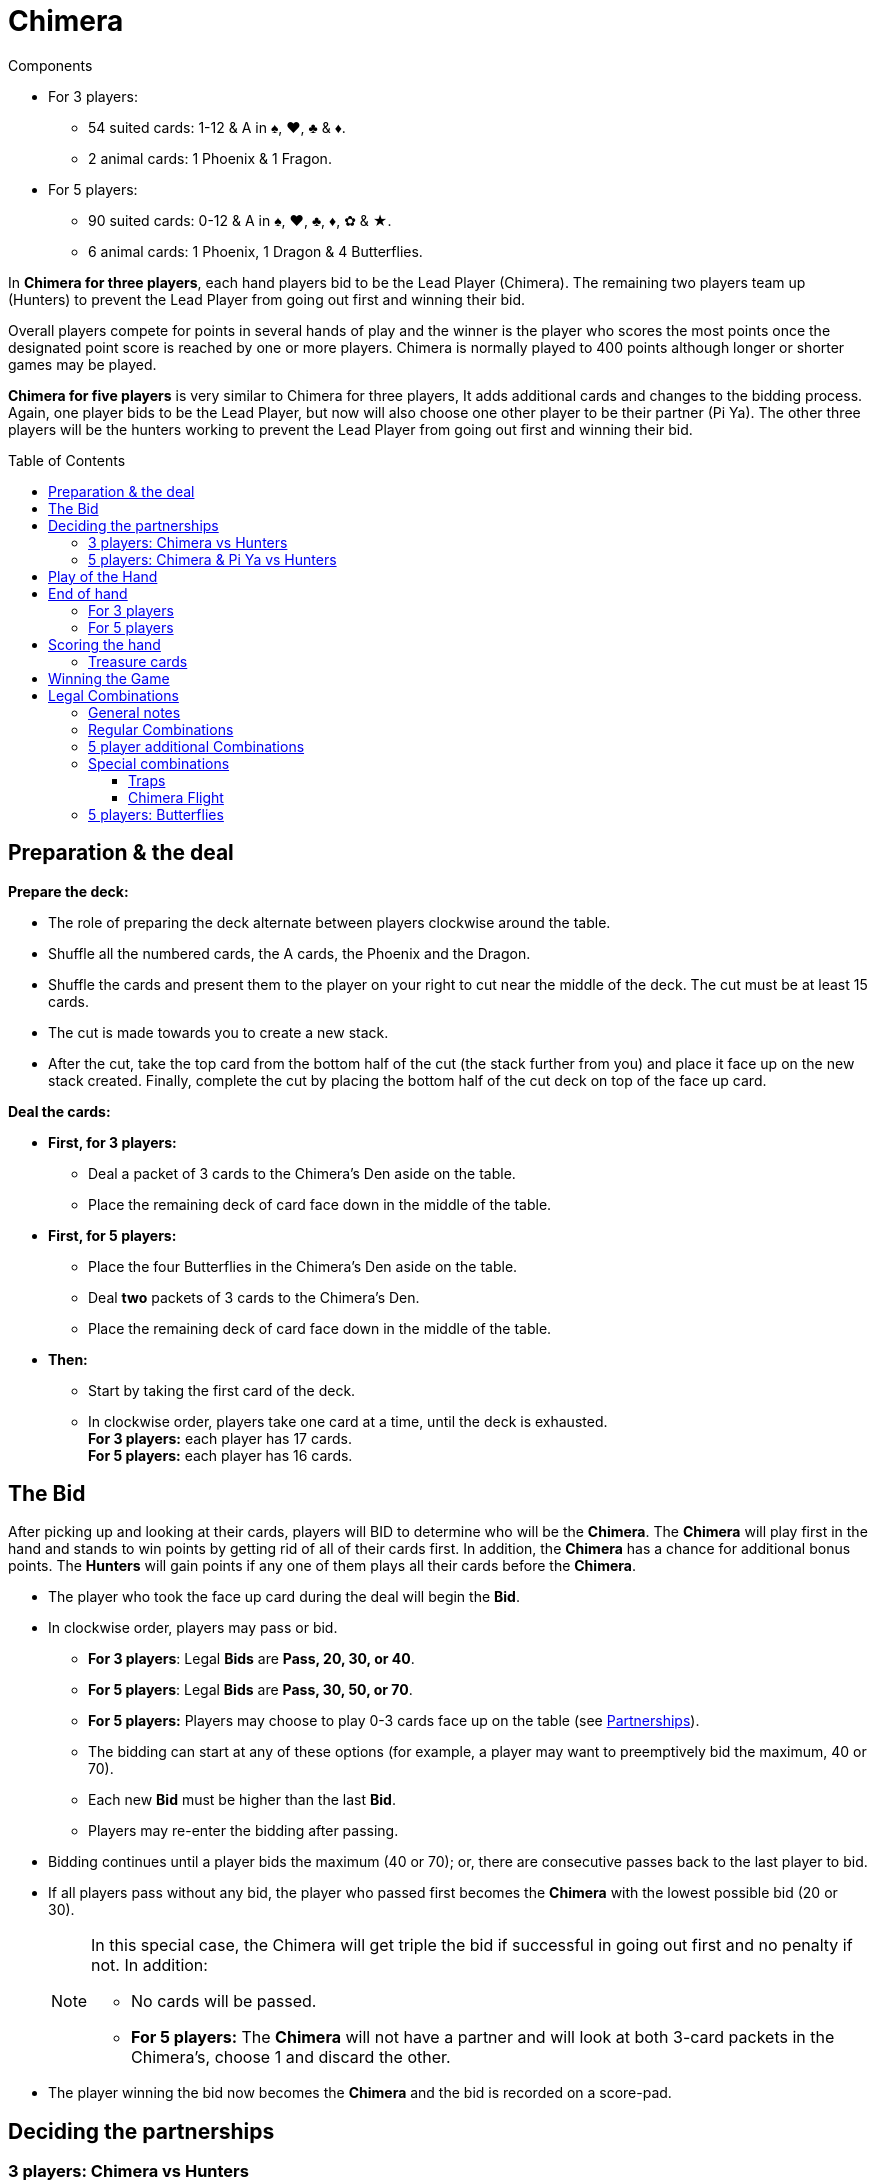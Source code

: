 = Chimera
:toc: preamble
:toclevels: 4
:icons: font

[.ssd-components]
.Components
****
* For 3 players:
** 54 suited cards: 1-12 & A in ♠, ♥, ♣ & ♦.
** 2 animal cards: 1 Phoenix & 1 Fragon.
* For 5 players:
** 90 suited cards: 0-12 & A in ♠, ♥, ♣, ♦, ✿ & ★.
** 6 animal cards: 1 Phoenix, 1 Dragon & 4 Butterflies.
****

In *Chimera for three players*, each hand players bid to be the Lead Player (Chimera).
The remaining two players team up (Hunters) to prevent the Lead Player from going out first and winning their bid.

Overall players compete for points in several hands of play and the winner is the player who scores the most points once the designated point score is reached by one or more players.
Chimera is normally played to 400 points although longer or shorter games may be played.

*Chimera for five players* is very similar to Chimera for three players,
It adds additional cards and changes to the bidding process.
Again, one player bids to be the Lead Player, but now will also choose one other player to be their partner (Pi Ya).
The other three players will be the hunters working to prevent the Lead Player from going out first and winning their bid.


== Preparation & the deal

*Prepare the deck:*

* The role of preparing the deck alternate between players clockwise around the table.
* Shuffle all the numbered cards, the A cards, the Phoenix and the Dragon.
* Shuffle the cards and present them to the player on your right to cut near the middle of the deck.
  The cut must be at least 15 cards.
* The cut is made towards you to create a new stack.
* After the cut, take the top card from the bottom half of the cut (the stack further from you) and place it face up on the new stack created.
  Finally, complete the cut by placing the bottom half of the cut deck on top of the face up card.

*Deal the cards:*

--
* *First, for 3 players:*
** Deal a packet of 3 cards to the Chimera's Den aside on the table.
** Place the remaining deck of card face down in the middle of the table.
--

--
* *First, for 5 players:*
** Place the four Butterflies in the Chimera's Den aside on the table.
** Deal *two* packets of 3 cards to the Chimera's Den.
** Place the remaining deck of card face down in the middle of the table.
--

* *Then:*
** Start by taking the first card of the deck.
** In clockwise order, players take one card at a time, until the deck is exhausted. +
   *For 3 players:* each player has 17 cards. +
   *For 5 players:* each player has 16 cards.


== The Bid

After picking up and looking at their cards, players will BID to determine who will be the *Chimera*.
The *Chimera* will play first in the hand and stands to win points by getting rid of all of their cards first.
In addition, the *Chimera* has a chance for additional bonus points.
The *Hunters* will gain points if any one of them plays all their cards before the *Chimera*.

* The player who took the face up card during the deal will begin the *Bid*.
* In clockwise order, players may pass or bid.
** *For 3 players*: Legal *Bids* are *Pass, 20, 30, or 40*.
** *For 5 players*: Legal *Bids* are *Pass, 30, 50, or 70*.
** *For 5 players:* Players may choose to play 0-3 cards face up on the table (see <<five-players-partnership,Partnerships>>).
** The bidding can start at any of these options [.small]#(for example, a player may want to preemptively bid the maximum, 40 or 70)#.
** Each new *Bid* must be higher than the last *Bid*.
** Players may re-enter the bidding after passing.
* Bidding continues until a player bids the maximum (40 or 70); or, there are consecutive passes back to the last player to bid.
* If all players pass without any bid, the player who passed first becomes the *Chimera* with the lowest possible bid (20 or 30).
+
[NOTE]
====
In this special case, the Chimera will get triple the bid if successful in going out first and no penalty if not.
In addition:

* No cards will be passed.
* *For 5 players:* The *Chimera* will not have a partner and will look at both 3-card packets in the Chimera's, choose 1 and discard the other.
====
* The player winning the bid now becomes the *Chimera* and the bid is recorded on a score-pad.


== Deciding the partnerships

=== 3 players: Chimera vs Hunters

* The *Chimera* in 3-player will play alone against the other two players who now form a partnership as the *Hunters*.
The *Chimera* will not pass or discard any cards.
* The *Hunters* now simultaneously pass cards to one another face down:
** 0 for a 20 bid.
** 1 for a 30 bid.
** 2 for a 40 bid.
* The *Chimera* adds the 3 face down cards in the Chimera's Den to their hand.
This will bring the *Chimera*'s hand size to 20 cards.


[[five-players-partnership]]
=== 5 players: Chimera & Pi Ya vs Hunters

* As part of their *Bid*, all players may choose to play 0-3 cards face up on the table.
  These cards will serve two purposes:
** They will help the eventual *Chimera* choose a partner.
** They will provide the cards available for passing between partnerships before play of the hand begins.
* Bidding proceeds as normal with this addition until the *Chimera* is determined.
* Each player, starting with the Chimera, then has a last chance to play up to 3 cards if they have not done so already.
* Once all players have completed playing cards face up, the *Chimera* selects another player as their partner, the *Pi Ya*, and the remaining players form a partnership as the *Hunters*.

NOTE: If all players pass without any bid, the player who passed first becomes the *Chimera* with a bid of 30.
The *Chimera* will get triple the bid if successful in going out first and no penalty if not.
In addition, no cards will be passed and the *Chimera* will not have a partner.
The *Chimera* may look at both 3-card packets in the Chimera's, choose 1 and discard the other.

* The *Chimera* may choose to play alone.
In this case:
** There is only the partnership of the four remaining players who will play as *Hunters*.
** The *Chimera* does not play any cards face up.
** The partners will still pass cards as normal.

*Card Passing between Partnerships:*

* The number of cards passed in a partnership is the least number of cards placed face up by a player in that partnership.
* The *Chimera* and *Pi Ya* pass an equal number of their face up cards and pick up any remainder back into their hand.
The player with more cards face up decides which of their cards to pass and which to pick up.
* The *Hunters* pass an equal number of their face up cards clockwise and pick up any remainder back into their hand.
The player(s) with more cards face up decides which of their cards to pass and which to pick up.

*Chimera's Den:*

* The *Chimera* takes the 2 groups of 3 face down cards, looks at them without mixing them, and decides which group of 3 cards to keep and which group of 3 cards to give the *Pi Ya*.
This will bring the *Chimera*'s and *Pi Ya*'s hand size to 19 cards each.
* Each of the *Hunters* and the *Pi Ya* take one of the face up *Butterfly* into their hands.
This will bring each of the *Hunter*'s hand size to 17 cards each.
The *Pi Ya* will now have 20 cards.


== Play of the Hand

Players are attempting to play out all of their cards in their hands first.

* The *Chimera* begins the round of play for the hand by playing one or more cards to the table corresponding to one of the legal card combinations (see <<legal-combinations>>).
This is called leading the trick.
* In clockwise order, players may either play to the trick or pass.
* Subsequent plays to the trick must match the combination led and must be higher in value with the values ranging from 0 to 12, then *A*, *Phoenix*, and *Dragon*.
+
.Legal plays
====
If a 3 is led, the only legal play is a single card higher than 3. +
If pairs are led, the only legal play is higher ranked pairs, and so on.
====

WARNING: *Exception:* Players may choose to play a *TRAP* or a *CHIMERA FLIGHT* instead of the led combination.

* If a Trap is played, now only a Trap of a higher rank or a Chimera Flight can be played.
A Chimera Flight is the highest possible play in a trick.
** *For 3 players:* Traps and the Chimera Flight MAY NOT be played out of turn.
** *For 5 players:* Traps and the Chimera Flight MAY be played at any time.
   Players may NOT play a Trap or a Chimera Flight on a Butterfly that is played to change the lead.
* Players may pass even if they have a legal play and players who pass may re-enter play unless the trick is won before their next opportunity.
* Play continues to the trick until all consecutive players pass around to the last player who played to the trick.
* The player who plays the last cards to the trick wins all the played cards.
  Players place tricks they have won into a face down pile in front of themselves as *Treasure* and then lead to the next trick for the hand.
* Any *Treasure* cards (2s, 11s and Butterflies) taken will be scored at the end of the hand (see <<treasure-cards>>).


== End of hand

=== For 3 players

* The hand is over immediately as soon as any player plays their last card(s).
* This player takes all cards played to this last trick.
* The hand is now scored.
  Any cards remaining in other player's hand are not counted.


=== For 5 players

* If the *Pi Ya* or one of the *Hunters* plays their last card(s) first:
** This player takes all cards played to this last trick.
** The *Chimera* has lost their bid.
** The hand is now scored.
   Any cards remaining in other player's hand are not counted.

* If the *Chimera* plays their last card(s) first:
** The *Chimera* has won their bid.
** Play of the hand continues with the next player in clockwise order.
** If everyone passes, the *Chimera* takes the trick and play continues with the next player in clockwise order leading the trick.
   Otherwise, play continues normally.
** Normal play continues until the next player plays their last card(s).
** This player takes all cards played to this last trick.
** The hand is now scored.
   Any cards remaining in other player's hand are not counted.


== Scoring the hand

* *If the Chimera played all of their cards first:*
** The *Chimera* will score double the value of the bid for the hand.
** *For 5 players:* The *Pi Ya* will score the value of the bid.
   (Exception: In an all players pass bid hand, the Chimera will score triple the bid and there will be no Pi Ya).
** The *Chimera* also scores *Bonuses* for the following:
*** 25 points for each *Trap* played by any player.
*** 25 points for the *Chimera Flight* if played by any player.
*** *For 3 players:* 25 points for each *Hunter* that did not play any cards during the hand.
** *For 5 players:* If the *Pi Ya* is the next to play all of their cards after the *Chimera* has gone out, the *Pi Ya* scores the value of the bid again.
** All players score any *Treasure* cards in their Treasure pile for the hand (see <<treasure-cards>>).

* *If one of the Hunters or the Pi Ya goes out first:*
** All *Hunters* score points for defeating the *Chimera*:
*** *For 3 players:* Hunters score 20 points.
*** *For 5 players:* Hunters score 30 points.
** The *Chimera* looses points equal to the *Bid* and does not score any bonus points.
** *For 5 players:* The *Pi Ya* scores no points for the bid.
** All players score any *Treasure* cards in their Treasure pile for the hand (see <<treasure-cards>>).

WARNING: Remember that unplayed Treasure cards do not count when scoring a hand.
Only Treasure cards in player's Treasure piles are scored.

.3 player game scoring
====
*The bid is 20, the Chimera goes out first, one Trap was played and one of the Hunters played no cards.*

* The *Chimera* scores: +
40 (2x their *Bid* of 20) + +
25 (for 1 Trap bonus) + +
25 (for the no cards played bonus) +
For a total of 90 points.
* In addition, each player scores points for any Treasure cards they won in a trick this hand.

*This Bid is 40, one of the Hunters goes out first and the Chimera Flight was played.*

* The *Chimera* gets -40 points (for their missed *Bid*) and no bonus.
* The *Hunters* each score +20 points (for defeating the *Chimera*).
* In addition, each player scores points for any Treasure cards they won in a trick this hand.
====

.5 player game scoring
====
*The bid is 20, the Chimera goes out first, the Pi Ya goes out second, two Trap were played and two of the Hunters played no cards.*

* The *Chimera* scores: +
100 (2x their *Bid* of 50) + +
50 (for 2 Trap bonuses) + +
NO BONUS for the Hunters playing no cards +
For a total of 150 points.
* The *Pi Ya* scores 50 for the *Chimera* going out first and another 50 for going out second.
* In addition, each player scores points for any Treasure cards they won in a trick this hand.

*This Bid is 70, one of the Hunters goes out first and the Chimera Flight was played.*

* The *Chimera* gets -70 points (for their missed *Bid*) and no bonus.
* The *Pi Ya* scores no points for the *Bid*.
* The *Hunters* each score +30 points (for defeating the *Chimera*).
* In addition, each player scores points for any Treasure cards they won in a trick this hand.
====


[[treasure-cards]]
=== Treasure cards

* Cards of rank *2* are worth *10 points* each.
* Cards of rank *11* are worth *5 points* each.
* *For 5 players:* Butterflies are worth *10 points* each.


== Winning the Game

Play continues until at least one player has scored 400 or more points. +
The player with the highest score is the winner.

If there is a tie for highest score, play continues until there is a single highest score. +
[.small]#This means untied players with a lower score could still win!#

If desired, players may change the Score Limit for a longer or shorter game.
Recommended Score Limits are 300, 400, or 500 points.


[[legal-combinations]]
== Legal Combinations

=== General notes

* Suits do not matter.
* The *A* cards are regarded as higher than any of the ranked cards 0-12.
  However, since they have no actual rank, they cannot be used in any type of sequence.
* The *Phoenix* and *Dragon* cards together are the *Chimera Flight* that can be played to win any trick.
  They can only be played together for that purpose.
* *For 3 players:* Traps and the Chimera Flight MAY NOT be played out of turn.
* *For 5 players:* Traps and the Chimera Flight MAY be played out of turn.
** *Butterfly* cards may be used to substitute for any Ranked card (0-12) to make any legal combination including playing it as a single card.
   It can also be used to make 4, 5, and 6 of a kind.
** Alternatively, *Butterfly* cards can be used to pass the lead to any other player.
   The player who played the *Butterfly* card retains the card in their Treasure pile.


=== Regular Combinations

* *Single Card*
** Cards ranked from low to high: 0, 1, 2, 3, 4, 5, 6, 7, 8, 9, 10, 11, 12, A, Phoenix, Dragon.

* *Pair*
** Two cards of the same rank.
** From 0 (low) to 12 (high) topped by A: 9-9 is higher than 4-4.
   A-A is the highest pair.

* *Sequence of Pairs*
** Two or more pairs of consecutive ranks.
** From 0 to 12. A, Phoenix and Dragon may not be used.

* *Trips*
** Three cards of the same rank.
** From 0 (low) to 12 (high) topped by A: 11-11-11 is higher than 7-7-7.
   A-A-A is the highest Triplet.

* *Sequence of Trips*
** Two or more triplets of consecutive ranks.
** From 0 to 12. A, Phoenix and Dragon may not be used.

* *Trips with an Attached Card*
** A triplet with a single card added.
** Rank is determined by the rank of the triplet: 7-7-7-5 is higher than 5-5-5-12.

* *Trips with an Attached Pair*
** A triplet with a pair added.
** Rank is determined by the rank of the triplet: 9-9-9-11-11 is higher than 5-5-5-12-12.
** Phoenix and Dragon cannot be used as an attached pair.

* *Sequence of Trips with Attached Cards*
** Two or more triplets of consecutive ranks each with a single attached card.
** Only the triplets have to be in sequence.
** The attached cards must be different from the triplets and from each other.
** Trips of **A**s cannot be included; however, a single A, the Phoenix or the Dragon can be attached.
   Either the Phoenix or the Dragon may be used as a single cards but not both.

* *Sequence of Trips with Attached Pairs*
** An extra Pair is attached to each triplet.
** Only the triplets have to be in sequence.
** The attached pairs must be different in rank from each other.
** **A**s can be attached as a pair, but cannot be used as triplets.
** Phoenix and Dragon may not be used.

* *Sequence of 5 or more*
** At least five cards of consecutive rank from 0 up to 12.
** You may play sequences of 5 to 13 cards.
** A, Phoenix and Dragon cannot be used in a sequence.
** *SPECIAL POWER:* The *Phoenix* can be used as a wild card to fill in one rank for a legal Sequence (0 through 12).
   For example: 8-9-10-Phoenix-12, or 8-9-10-11-Phoenix.

* *Quadro-plex with Attached Cards*
** Four of a kind with two single cards of different ranks attached.
** The four of a kind determines the rank.
   **A**s may be used as the four of a kind.
** A, Phoenix and Dragon can be attached, but you cannot use both the Phoenix and Dragon in one Quad as attached cards.

* *Quadro-plex with Attached Pairs*
** Four of a kind with two pairs of different ranks attached.
** The four of a kind determines the rank.
   **A**s can be used (all four as Quad or two as one of the attached pairs).


=== 5 player additional Combinations

* *Four, Five, & Six of a kind*
** Four, Five, or Six cards of the same rank.
+
NOTE: 5 and 6 of a kind can only be made using a *Butterfly* as natural sets are traps.
** From 0 (low) to 12 (high) topped by A.
   Four of a kind 8-8-8-8 is higher than 3-3-3-3 and similarly for five and six of a kind.
   **A**s are the highest in each set.

* *Quinto-plex with Attached Cards*
** Five of a kind with two single cards of different ranks attached.
** The five of a kind determines the rank.
   **A**s may be used as the five of a kind.
** A, Phoenix and Dragon can be attached, but you cannot use both the Phoenix and Dragon in one Quinto as attached cards.

* *Quinto-plex with Attached Pairs*
** Five of a kind with two pairs of different ranks attached.
** The five of a kind determines the rank.
   **A**s can be used (all five as Quinto or two as one of the attached pairs).

* *Sexto-plex with Attached Cards*
** Siz of a kind with two single cards of different ranks attached.
** The six of a kind determines the rank.
   **A**s may be used as the six of a kind.
** A, Phoenix and Dragon can be attached, but you cannot use both the Phoenix and Dragon in one Sexto as attached cards.

* *Sexto-plex with Attached Pairs*
** Six of a kind with two pairs of different ranks attached.
** The six of a kind determines the rank.
   **A**s can be used (all six as Sexto or two as one of the attached pairs).

WARNING: Quadro-, Quinto- and Sexto- plexes with Attached Cards or Pairs are not Traps and can be beaten by any *Trap* or the *Chimera Flight*.


=== Special combinations

==== Traps

* *For 3 players:* 4 of a kind.
* *For 5 players:* Natural 5 of a kind, or 6 of a kind (with no butterfly).
  Four of a kind is NOT a trap in 5-player.

[IMPORTANT]
====
* Traps can be played on any combination except the *Chimera Flight*.
* Traps may be beaten by Traps that are higher ranked.
* *For 5 players:* a 5 of a kind Trap may be beaten by any 6 of a kind Trap. +
Example: A-A-A-A-A beats 12-12-12-12-12, but 12-12-12-12-12-12 beats A-A-A-A-A.
====


==== Chimera Flight

* The *Phoenix* and *Dragon* played together.
* A *Chimera Flight* can be played on any combination and beats everything.


=== 5 players: Butterflies

* A *Butterfly* card may be used to pass the lead to another player of their choice by a player with the lead.
The player who passed the lead places the used Butterfly card in their pile of taken tricks and the chosen player makes the next lead.
* *Butterfly* cards may be used as attachments.
* *Butterfly* cards may be used as a Wild Card in a legal combination as any Ranked Card.
* *Butterfly* cards cannot be used as *A*, *Phoenix* or *Dragon*.
* *Butterfly* cards may be used to make pairs, three of a kind, and four of a kind.
* *Butterfly* cards may be used to fill in a missing card to make a legal sequence - in the middle or either en of the sequence.
A sequence can only include cards from 0 to 12.
* *Butterfly* cards may NOT be used to make a Trap.
* *Butterfly* cards will each count for 10 points for any player that has them in their Treasure pile.
* A *Butterfly* card may be added to the *Chimera Flight*.
